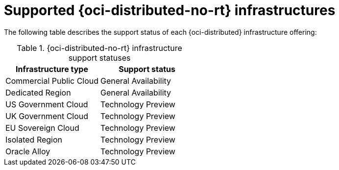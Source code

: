 // Module included in the following assemblies:
//
// * installing/installing_oci/installing-oci-agent-based-installer.adoc
// * installing/installing_oci/installing-oci-assisted-installer.adoc

:_mod-docs-content-type: CONCEPT
[id="installing-oci-distributed-infra-support_{context}"]
= Supported {oci-distributed-no-rt} infrastructures

The following table describes the support status of each {oci-distributed} infrastructure offering:

.{oci-distributed-no-rt} infrastructure support statuses
[cols=".^,.^",options="header"]
|====
|Infrastructure type|Support status

|Commercial Public Cloud
|General Availability

|Dedicated Region
|General Availability

|US Government Cloud
|Technology Preview

|UK Government Cloud
|Technology Preview

|EU Sovereign Cloud
|Technology Preview

|Isolated Region
|Technology Preview

|Oracle Alloy
|Technology Preview
|====